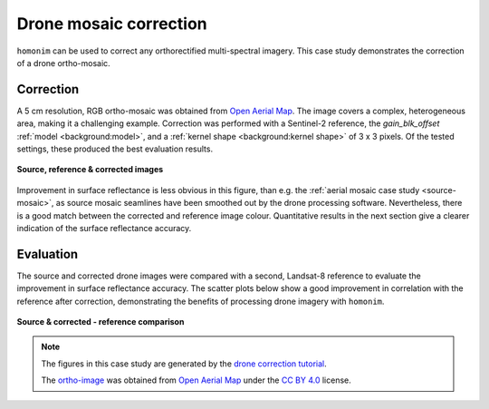 Drone mosaic correction
========================

``homonim`` can be used to correct any orthorectified multi-spectral imagery.  This case study demonstrates the correction of a drone ortho-mosaic.

Correction
----------

A 5 cm resolution, RGB ortho-mosaic was obtained from `Open Aerial Map <https://openaerialmap.org/>`_.  The image covers a complex, heterogeneous area, making it a challenging example.  Correction was performed with a Sentinel-2 reference, the *gain_blk_offset* :ref:`model <background:model>`, and a :ref:`kernel shape <background:kernel shape>` of 3 x 3 pixels.  Of the tested settings, these produced the best evaluation results.

.. figure:: drone_mosaic-src_ref_corr.jpg
    :width: 80%
    :align: center

    **Source, reference & corrected images**

Improvement in surface reflectance is less obvious in this figure, than e.g. the :ref:`aerial mosaic case study <source-mosaic>`, as source mosaic seamlines have been smoothed out by the drone processing software.  Nevertheless, there is a good match between the corrected and reference image colour.  Quantitative results in the next section give a clearer indication of the surface reflectance accuracy.

Evaluation
----------

The source and corrected drone images were compared with a second, Landsat-8 reference to evaluate the improvement in surface reflectance accuracy.  The scatter plots below show a good improvement in correlation with the reference after correction, demonstrating the benefits of processing drone imagery with ``homonim``.

.. figure:: drone_mosaic-eval.png
    :align: center

    **Source & corrected - reference comparison**

.. note::
    The figures in this case study are generated by the `drone correction tutorial <../tutorials/drone_correction.ipynb>`_.

    The `ortho-image <https://oin-hotosm.s3.amazonaws.com/6202ec307b3a500007430480/0/6202ec307b3a500007430481.tif>`_ was obtained from `Open Aerial Map <https://openaerialmap.org/>`_  under the `CC BY 4.0 <https://creativecommons.org/licenses/by/4.0/>`_ license.
